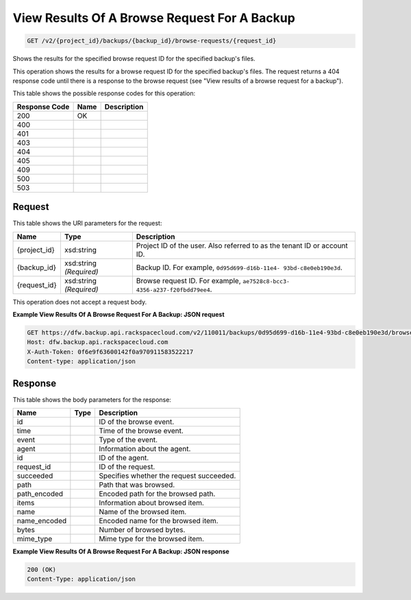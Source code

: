 
.. THIS OUTPUT IS GENERATED FROM THE WADL. DO NOT EDIT.

View Results Of A Browse Request For A Backup
^^^^^^^^^^^^^^^^^^^^^^^^^^^^^^^^^^^^^^^^^^^^^^^^^^^^^^^^^^^^^^^^^^^^^^^^^^^^^^^^

.. code::

    GET /v2/{project_id}/backups/{backup_id}/browse-requests/{request_id}

Shows the results for the specified browse request ID for the specified backup's files.

This operation shows the results for a browse request ID for the specified backup's files. The request returns a 404 response code until there is a response to the browse request (see "View results of a browse request for a backup").



This table shows the possible response codes for this operation:


+--------------------------+-------------------------+-------------------------+
|Response Code             |Name                     |Description              |
+==========================+=========================+=========================+
|200                       |OK                       |                         |
+--------------------------+-------------------------+-------------------------+
|400                       |                         |                         |
+--------------------------+-------------------------+-------------------------+
|401                       |                         |                         |
+--------------------------+-------------------------+-------------------------+
|403                       |                         |                         |
+--------------------------+-------------------------+-------------------------+
|404                       |                         |                         |
+--------------------------+-------------------------+-------------------------+
|405                       |                         |                         |
+--------------------------+-------------------------+-------------------------+
|409                       |                         |                         |
+--------------------------+-------------------------+-------------------------+
|500                       |                         |                         |
+--------------------------+-------------------------+-------------------------+
|503                       |                         |                         |
+--------------------------+-------------------------+-------------------------+


Request
""""""""""""""""

This table shows the URI parameters for the request:

+--------------------------+-------------------------+-------------------------+
|Name                      |Type                     |Description              |
+==========================+=========================+=========================+
|{project_id}              |xsd:string               |Project ID of the user.  |
|                          |                         |Also referred to as the  |
|                          |                         |tenant ID or account ID. |
+--------------------------+-------------------------+-------------------------+
|{backup_id}               |xsd:string *(Required)*  |Backup ID. For example,  |
|                          |                         |``0d95d699-d16b-11e4-    |
|                          |                         |93bd-c8e0eb190e3d``.     |
+--------------------------+-------------------------+-------------------------+
|{request_id}              |xsd:string *(Required)*  |Browse request ID. For   |
|                          |                         |example, ``ae7528c8-bcc3-|
|                          |                         |4356-a237-f20fbdd79ee4``.|
+--------------------------+-------------------------+-------------------------+





This operation does not accept a request body.




**Example View Results Of A Browse Request For A Backup: JSON request**


.. code::

    GET https://dfw.backup.api.rackspacecloud.com/v2/110011/backups/0d95d699-d16b-11e4-93bd-c8e0eb190e3d/browse-requests/ae7528c8-bcc3-4356-a237-f20fbdd79ee4 HTTP/1.1
    Host: dfw.backup.api.rackspacecloud.com
    X-Auth-Token: 0f6e9f63600142f0a970911583522217
    Content-type: application/json


Response
""""""""""""""""


This table shows the body parameters for the response:

+--------------------------+-------------------------+-------------------------+
|Name                      |Type                     |Description              |
+==========================+=========================+=========================+
|id                        |                         |ID of the browse event.  |
+--------------------------+-------------------------+-------------------------+
|time                      |                         |Time of the browse event.|
+--------------------------+-------------------------+-------------------------+
|event                     |                         |Type of the event.       |
+--------------------------+-------------------------+-------------------------+
|agent                     |                         |Information about the    |
|                          |                         |agent.                   |
+--------------------------+-------------------------+-------------------------+
|id                        |                         |ID of the agent.         |
+--------------------------+-------------------------+-------------------------+
|request_id                |                         |ID of the request.       |
+--------------------------+-------------------------+-------------------------+
|succeeded                 |                         |Specifies whether the    |
|                          |                         |request succeeded.       |
+--------------------------+-------------------------+-------------------------+
|path                      |                         |Path that was browsed.   |
+--------------------------+-------------------------+-------------------------+
|path_encoded              |                         |Encoded path for the     |
|                          |                         |browsed path.            |
+--------------------------+-------------------------+-------------------------+
|items                     |                         |Information about        |
|                          |                         |browsed item.            |
+--------------------------+-------------------------+-------------------------+
|name                      |                         |Name of the browsed item.|
+--------------------------+-------------------------+-------------------------+
|name_encoded              |                         |Encoded name for the     |
|                          |                         |browsed item.            |
+--------------------------+-------------------------+-------------------------+
|bytes                     |                         |Number of browsed bytes. |
+--------------------------+-------------------------+-------------------------+
|mime_type                 |                         |Mime type for the        |
|                          |                         |browsed item.            |
+--------------------------+-------------------------+-------------------------+





**Example View Results Of A Browse Request For A Backup: JSON response**


.. code::

    200 (OK)
    Content-Type: application/json

